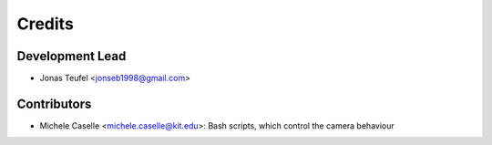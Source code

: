 =======
Credits
=======

Development Lead
----------------

* Jonas Teufel <jonseb1998@gmail.com>

Contributors
------------

* Michele Caselle <michele.caselle@kit.edu>: Bash scripts, which control the camera behaviour
